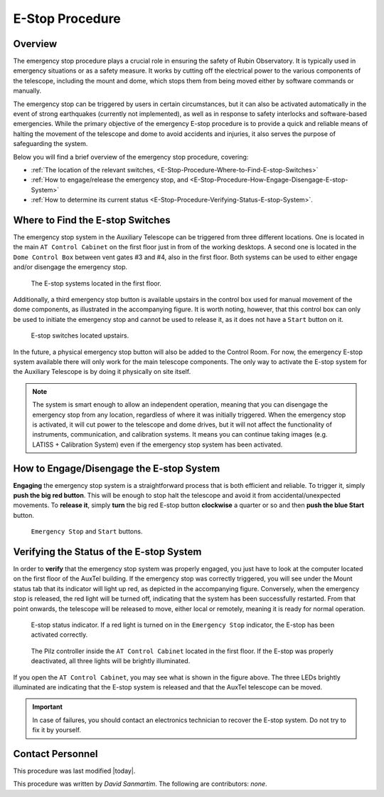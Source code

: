 .. |author| replace:: *David Sanmartim*
.. If there are no contributors, write "none" between the asterisks. Do not remove the substitution.
.. |contributors| replace:: *none*

.. _E-Stop-Procedure:

####################
E-Stop Procedure
####################


.. _E-Stop-Procedure-Overview:

Overview
========

The emergency stop procedure plays a crucial role in ensuring the safety of Rubin Observatory. 
It is typically used in emergency situations or as a safety measure. 
It works by cutting off the electrical power to the various components of the telescope, 
including the mount and dome, which stops them from being moved either by software commands or manually.

The emergency stop can be triggered by users in certain circumstances, but it can also be activated automatically in the event of strong earthquakes 
(currently not implemented), as well as in response to safety interlocks and software-based emergencies. 
While the primary objective of the emergency E-stop procedure is to provide a quick and reliable means of halting the movement of the telescope and dome to avoid accidents and injuries, 
it also serves the purpose of safeguarding the system.

Below you will find a brief overview of the emergency stop procedure, covering:

- :ref:`The location of the relevant switches, <E-Stop-Procedure-Where-to-Find-E-stop-Switches>`
- :ref:`How to engage/release the emergency stop, and <E-Stop-Procedure-How-Engage-Disengage-E-stop-System>`
- :ref:`How to determine its current status <E-Stop-Procedure-Verifying-Status-E-stop-System>`.
  

.. _E-Stop-Procedure-Where-to-Find-E-stop-Switches:

Where to Find the E-stop Switches
=================================

The emergency stop system in the Auxiliary Telescope can be triggered from three different locations. 
One is located in the main ``AT Control Cabinet`` on the first floor just in from of the working desktops. 
A second one is located in the ``Dome Control Box`` between vent gates #3 and #4, also in the first floor. 
Both systems can be used to either engage and/or disengage the emergency stop.

.. figure:: ./_static/e-stop-switches-location.jpeg
    :name: e-stop-switches-location

    The E-stop systems located in the first floor.

Additionally, a third emergency stop button is available upstairs in the control box used for manual movement of the dome components, 
as illustrated in the accompanying figure. 
It is worth noting, however, that this control box can only be used to initiate the emergency stop and cannot be used to release it, 
as it does not have a ``Start`` button on it.

.. figure:: ./_static/e-stop-up-stairs.jpeg
    :name: e-stop-up-stairs

    E-stop switches located upstairs.

In the future, a physical emergency stop button will also be added to the Control Room. 
For now, the emergency E-stop system available there will only work for the main telescope components.
The only way to activate the E-stop system for the Auxiliary Telescope is by doing it physically on site itself.

.. note:: 
    The system is smart enough to allow an independent operation, meaning that you can disengage the emergency stop from any location, 
    regardless of where it was initially triggered. 
    When the emergency stop is activated, it will cut power to the telescope and dome drives, 
    but it will not affect the functionality of instruments, communication, and calibration systems. 
    It means you can continue taking images (e.g. LATISS + Calibration System) even if the emergency stop system has been activated.

.. _E-Stop-Procedure-How-Engage-Disengage-E-stop-System:

How to Engage/Disengage the E-stop System
=========================================

**Engaging** the emergency stop system is a straightforward process that is both efficient and reliable. 
To trigger it, simply **push the big red button**. 
This will be enough to stop halt the telescope and avoid it from accidental/unexpected movements.
To **release it**, simply **turn** the big red E-stop button **clockwise** a quarter or so and then **push the blue Start** button.

.. figure:: ./_static/e-stop-buttons.jpeg
    :name: e-stop-buttons

    ``Emergency Stop`` and ``Start`` buttons.

.. _E-Stop-Procedure-Verifying-Status-E-stop-System:

Verifying the Status of the E-stop System 
=========================================

In order to **verify** that the emergency stop system was properly engaged, you just have to look at the computer located on the first floor of the AuxTel building. 
If the emergency stop was correctly triggered, you will see under the Mount status tab that its indicator will light up red, as depicted in the accompanying figure. 
Conversely, when the emergency stop is released, the red light will be turned off, indicating that the system has been successfully restarted.
From that point onwards, the telescope will be released to move, either local or remotely, meaning it is ready for normal operation.

.. figure:: ./_static/e-stop-indicator-red.jpeg
    :name: e-stop-indicator-red

    E-stop status indicator. If a red light is turned on in the ``Emergency Stop`` indicator,
    the E-stop has been activated correctly.

.. figure:: ./_static/e-stop-eletronics.jpeg
    :name: e-stop-electronics

    The Pilz controller inside the ``AT Control Cabinet`` located in the first floor. 
    If the E-stop was properly deactivated, all three lights will be brightly illuminated.

If you open the ``AT Control Cabinet``, you may see what is shown in the figure above. 
The three LEDs brightly illuminated are indicating that the E-stop system is released and that the AuxTel telescope can be moved.

.. important:: 
    In case of failures, you should contact an electronics technician to recover the E-stop system. Do not try to fix it by yourself.

.. _E-Stop-Procedure-Contact-Personnel:

Contact Personnel
=================

This procedure was last modified |today|.

This procedure was written by |author|. The following are contributors: |contributors|.
